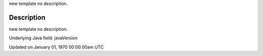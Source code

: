 .. title: java_version
.. slug: java_version
.. date: 1970-01-01 00:00:00 UTC+00:00
.. tags:
.. category:
.. link:
.. description: py5 java_version documentation
.. type: text

new template no description.

Description
===========

new template no description.

Underlying Java field: javaVersion


Updated on January 01, 1970 00:00:00am UTC

